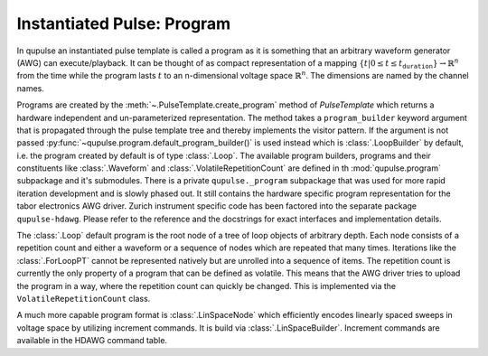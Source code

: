 .. _program:

Instantiated Pulse: Program
---------------------------

In qupulse an instantiated pulse template is called a program as it is something that an arbitrary waveform generator (AWG) can execute/playback.
It can be thought of as compact representation of a mapping :math:`\{t | 0 \le t \le t_{\texttt{duration}}\} \rightarrow \mathbb{R}^n` from the time while the program lasts :math:`t` to an n-dimensional voltage space :math:`\mathbb{R}^n`.
The dimensions are named by the channel names.

Programs are created by the :meth:`~.PulseTemplate.create_program` method of `PulseTemplate` which returns a hardware independent and un-parameterized representation.
The method takes a ``program_builder`` keyword argument that is propagated through the pulse template tree and thereby implements the visitor pattern.
If the argument is not passed :py:func:`~qupulse.program.default_program_builder()` is used instead which is :class:`.LoopBuilder` by default, i.e. the program created by default is of type :class:`.Loop`. The available program builders, programs and their constituents like :class:`.Waveform` and :class:`.VolatileRepetitionCount` are defined in th :mod:`qupulse.program` subpackage and it's submodules. There is a private ``qupulse._program`` subpackage that was used for more rapid iteration development and is slowly phased out. It still contains the hardware specific program representation for the tabor electronics AWG driver. Zurich instrument specific code has been factored into the separate package ``qupulse-hdawg``. Please refer to the reference and the docstrings for exact interfaces and implementation details.

The :class:`.Loop` default program is the root node of a tree of loop objects of arbitrary depth.
Each node consists of a repetition count and either a waveform or a sequence of nodes which are repeated that many times.
Iterations like the :class:`.ForLoopPT` cannot be represented natively but are unrolled into a sequence of items.
The repetition count is currently the only property of a program that can be defined as volatile. This means that the AWG driver tries to upload the program in a way, where the repetition count can quickly be changed. This is implemented via the ``VolatileRepetitionCount`` class.

A much more capable program format is :class:`.LinSpaceNode` which efficiently encodes linearly spaced sweeps in voltage space by utilizing increment commands. It is build via :class:`.LinSpaceBuilder`. Increment commands are available in the HDAWG command table.
